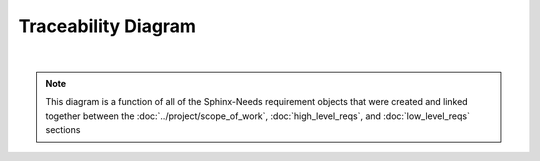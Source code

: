 Traceability Diagram
====================

.. needflow::
   :engine: graphviz
   :config: lefttoright, basic_config

|

.. note::
   
   This diagram is a function of all of the Sphinx-Needs requirement objects
   that were created and linked together between the
   :doc:`../project/scope_of_work`, :doc:`high_level_reqs`, and
   :doc:`low_level_reqs` sections
